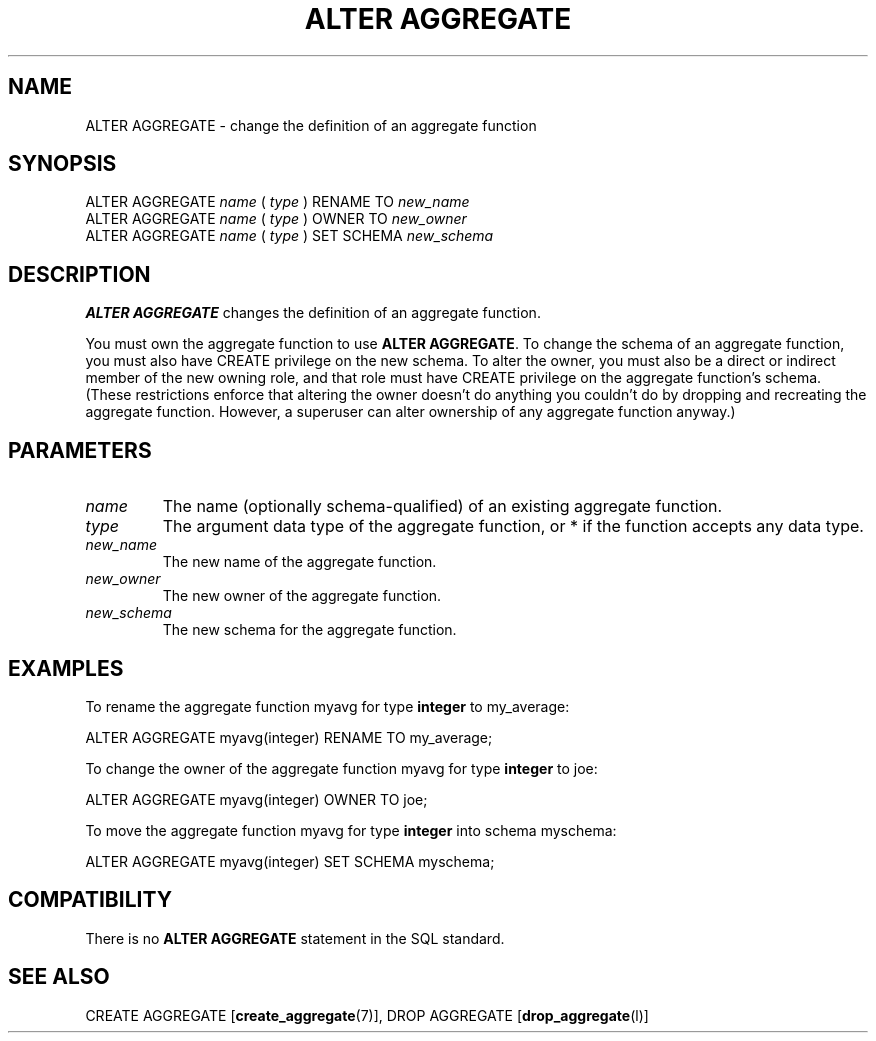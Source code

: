 .\\" auto-generated by docbook2man-spec $Revision: 1.1.1.1 $
.TH "ALTER AGGREGATE" "" "2005-11-05" "SQL - Language Statements" "SQL Commands"
.SH NAME
ALTER AGGREGATE \- change the definition of an aggregate function

.SH SYNOPSIS
.sp
.nf
ALTER AGGREGATE \fIname\fR ( \fItype\fR ) RENAME TO \fInew_name\fR
ALTER AGGREGATE \fIname\fR ( \fItype\fR ) OWNER TO \fInew_owner\fR
ALTER AGGREGATE \fIname\fR ( \fItype\fR ) SET SCHEMA \fInew_schema\fR
.sp
.fi
.SH "DESCRIPTION"
.PP
\fBALTER AGGREGATE\fR changes the definition of an
aggregate function.
.PP
You must own the aggregate function to use \fBALTER AGGREGATE\fR.
To change the schema of an aggregate function, you must also have
CREATE privilege on the new schema.
To alter the owner, you must also be a direct or indirect member of the new
owning role, and that role must have CREATE privilege on
the aggregate function's schema. (These restrictions enforce that altering
the owner doesn't do anything you couldn't do by dropping and recreating
the aggregate function. However, a superuser can alter ownership of any
aggregate function anyway.)
.SH "PARAMETERS"
.TP
\fB\fIname\fB\fR
The name (optionally schema-qualified) of an existing aggregate function.
.TP
\fB\fItype\fB\fR
The argument data type of the aggregate function, or
* if the function accepts any data type.
.TP
\fB\fInew_name\fB\fR
The new name of the aggregate function.
.TP
\fB\fInew_owner\fB\fR
The new owner of the aggregate function.
.TP
\fB\fInew_schema\fB\fR
The new schema for the aggregate function.
.SH "EXAMPLES"
.PP
To rename the aggregate function myavg for type
\fBinteger\fR to my_average:
.sp
.nf
ALTER AGGREGATE myavg(integer) RENAME TO my_average;
.sp
.fi
.PP
To change the owner of the aggregate function myavg for type
\fBinteger\fR to joe:
.sp
.nf
ALTER AGGREGATE myavg(integer) OWNER TO joe;
.sp
.fi
.PP
To move the aggregate function myavg for type
\fBinteger\fR into schema myschema:
.sp
.nf
ALTER AGGREGATE myavg(integer) SET SCHEMA myschema;
.sp
.fi
.SH "COMPATIBILITY"
.PP
There is no \fBALTER AGGREGATE\fR statement in the SQL
standard.
.SH "SEE ALSO"
CREATE AGGREGATE [\fBcreate_aggregate\fR(7)], DROP AGGREGATE [\fBdrop_aggregate\fR(l)]
